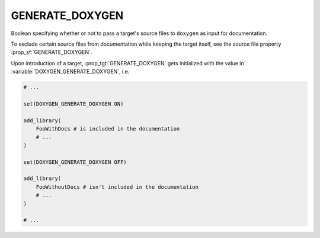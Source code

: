 GENERATE_DOXYGEN
----------------

Boolean specifying whether or not to pass a target's source files to ``doxygen`` as input for documentation.

To exclude certain source files from documentation while keeping the target itself, see the source file property :prop_sf:`GENERATE_DOXYGEN`.

Upon introduction of a target, :prop_tgt:`GENERATE_DOXYGEN` gets initialized with the value in :variable:`DOXYGEN_GENERATE_DOXYGEN`, i.e.

.. code-block:: cmake

    # ...

    set(DOXYGEN_GENERATE_DOXYGEN ON)

    add_library(
        FooWithDocs # is included in the documentation
        # ...
    )

    set(DOXYGEN_GENERATE_DOXYGEN OFF)

    add_library(
        FooWithoutDocs # isn't included in the documentation
        # ...
    )

    # ...
